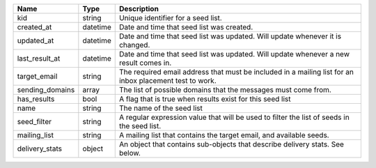 =====================    =========    ======================================================================================================================
Name                     Type         Description
=====================    =========    ======================================================================================================================
kid                      string       Unique identifier for a seed list.
created_at               datetime     Date and time that seed list was created.
updated_at               datetime     Date and time that seed list was updated. Will update whenever it is changed.
last_result_at           datetime     Date and time that seed list was updated. Will update whenever a new result comes in.
target_email             string       The required email address that must be included in a mailing list for an inbox placement test to work.
sending_domains          array        The list of possible domains that the messages must come from.
has_results              bool         A flag that is true when results exist for this seed list
name                     string       The name of the seed list
seed_filter              string       A regular expression value that will be used to filter the list of seeds in the seed list.
mailing_list             string       A mailing list that contains the target email, and available seeds.
delivery_stats           object       An object that contains sub-objects that describe delivery stats. See below.
=====================    =========    ======================================================================================================================
